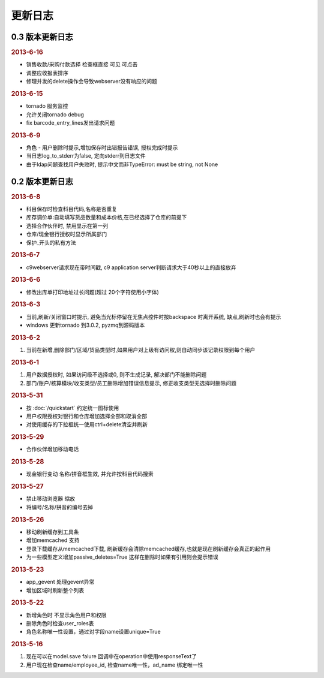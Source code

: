更新日志
------------------------
0.3 版本更新日志
===========================


.. rubric:: 2013-6-16

* 销售收款/采购付款选择 检查框直接 可见 可点击
* 调整应收报表排序
* 修理并发的delete操作会导致webserver没有响应的问题

.. rubric:: 2013-6-15

* tornado 服务监控
* 允许关闭tornado debug
* fix barcode_entry_lines发出请求问题

.. rubric:: 2013-6-9

* 角色 - 用户删除时提示,增加保存时出错报告错误, 授权完成时提示
* 当日志log_to_stderr为false, 定向stderr到日志文件
* 由于ldap问题查找用户失败时, 提示中文而非TypeError: must be string, not None





0.2 版本更新日志
==============================

.. rubric:: 2013-6-8

* 科目保存时检查科目代码,名称是否重复
* 库存调价单:自动填写货品数量和成本价格,在已经选择了仓库的前提下
* 选择合作伙伴时, 禁用显示在第一列
* 仓库/现金银行授权时显示所属部门
* 保护_开头的私有方法

.. rubric:: 2013-6-7

* c9webserver请求现在带时间戳, c9 application server判断请求大于40秒以上的直接放弃

.. rubric:: 2013-6-6

* 修改出库单打印地址过长问题(超过 20个字符使用小字体)

.. rubric:: 2013-6-3

* 当前,刷新/关闭窗口时提示, 避免当光标停留在无焦点控件时按backspace 时离开系统, 缺点,刷新时也会有提示

* windows 更新tornado 到3.0.2, pyzmq到源码版本

.. rubric:: 2013-6-2

1. 当前在新增,删除部门/区域/货品类型时,如果用户对上级有访问权,则自动同步该记录权限到每个用户


.. rubric:: 2013-6-1

1. 用户数据授权时, 如果访问级不选择或0, 则不生成记录, 解决部门不能删除问题
2. 部门/账户/核算模块/收支类型/员工删除增加错误信息提示, 修正收支类型无选择时删除问题

.. rubric:: 2013-5-31

* 按 :doc:`/quickstart` 约定统一图标使用
* 用户权限授权对银行和仓库增加选择全部和取消全部
* 对使用缓存的下拉框统一使用ctrl+delete清空并刷新

.. rubric:: 2013-5-29

* 合作伙伴增加移动电话

.. rubric:: 2013-5-28

* 现金银行变动 名称/拼音框生效, 并允许按科目代码搜索


.. rubric:: 2013-5-27

* 禁止移动浏览器 缩放
* 将编号/名称/拼音的编号去掉

.. rubric:: 2013-5-26

* 移动刷新缓存到工具条
* 增加memcached 支持
* 登录下载缓存从memcached下载, 刷新缓存会清除memcached缓存,也就是现在刷新缓存会真正的起作用
* 为一些模型定义增加passive_deletes=True 这样在删除时如果有引用则会提示错误


.. rubric:: 2013-5-23

* app_gevent 处理gevent异常
* 增加区域时刷新整个列表

.. rubric:: 2013-5-22


* 新增角色时 不显示角色用户和权限
* 删除角色时检查user_roles表
* 角色名称唯一性设置，通过对字段name设置unique=True

.. rubric:: 2013-5-16

1. 现在可以在model.save falure 回调中在operation中使用responseText了
2. 用户现在检查name/employee_id, 检查name唯一性，ad_name 绑定唯一性